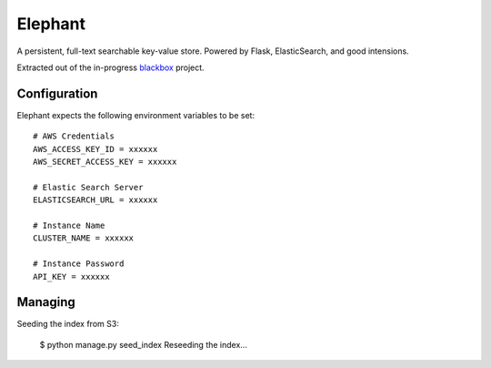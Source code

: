 Elephant
========

A persistent, full-text searchable key-value store. Powered by Flask, ElasticSearch, and good intensions.

Extracted out of the in-progress `blackbox <https://github.com/kennethreitz/blackbox>`_ project.

Configuration
-------------

Elephant expects the following environment variables to be set::

    # AWS Credentials
    AWS_ACCESS_KEY_ID = xxxxxx
    AWS_SECRET_ACCESS_KEY = xxxxxx
 
    # Elastic Search Server
    ELASTICSEARCH_URL = xxxxxx
    
    # Instance Name
    CLUSTER_NAME = xxxxxx
    
    # Instance Password
    API_KEY = xxxxxx


Managing
--------

Seeding the index from S3:

    $ python manage.py seed_index
    Reseeding the index...
